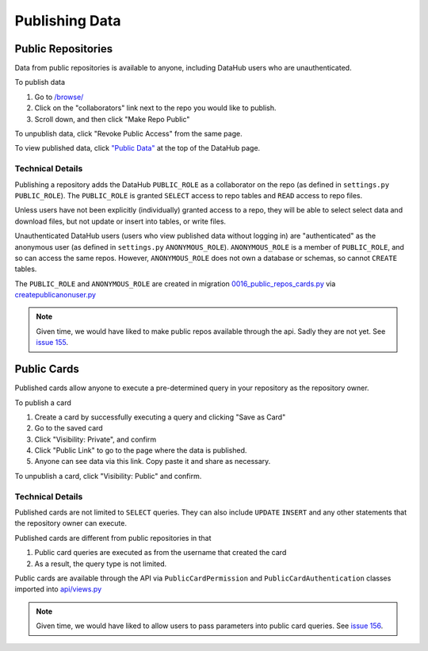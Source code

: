 Publishing Data
***************

===================
Public Repositories
===================
Data from public repositories is available to anyone, including DataHub users
who are unauthenticated.

To publish data

1. Go to `/browse/ </browse/>`__
2. Click on the "collaborators" link next to the repo you would like to publish.
3. Scroll down, and then click "Make Repo Public"

To unpublish data, click "Revoke Public Access" from the same page.

To view published data, click
`"Public Data" <http://datahub-local.mit.edu/browse/public>`__ at the top of
the DataHub page.

-----------------
Technical Details
-----------------
Publishing a repository adds the DataHub ``PUBLIC_ROLE`` as a collaborator on the
repo (as defined in ``settings.py`` ``PUBLIC_ROLE``). The ``PUBLIC_ROLE`` is
granted ``SELECT`` access to repo tables and ``READ`` access to repo files.

Unless users have not been explicitly (individually) granted access to a repo,
they will be able to select select data and download files, but not update or
insert into tables, or write files.

Unauthenticated DataHub users (users who view published data without logging
in) are "authenticated" as the anonymous user (as defined in ``settings.py``
``ANONYMOUS_ROLE``). ``ANONYMOUS_ROLE`` is a member of ``PUBLIC_ROLE``, and so
can access the same repos. However, ``ANONYMOUS_ROLE`` does
not own a database or schemas, so cannot ``CREATE`` tables.

The ``PUBLIC_ROLE`` and ``ANONYMOUS_ROLE`` are created in migration
`0016_public_repos_cards.py <https://github.com/datahuborg/datahub/blob/master/src/inventory/migrations/0016_public_repos_cards.py>`__
via `createpublicanonuser.py <https://github.com/datahuborg/datahub/blob/master/src/account/management/commands/createpublicanonuser.py>`__


.. note:: Given time, we would have liked to make public repos available through the api. Sadly they are not yet. See `issue 155 <https://github.com/datahuborg/datahub/issues/155>`__.

============
Public Cards
============
Published cards allow anyone to execute a pre-determined query in your
repository as the repository owner.

To publish a card

1. Create a card by successfully executing a query and clicking "Save as Card"
2. Go to the saved card
3. Click "Visibility: Private", and confirm
4. Click "Public Link" to go to the page where the data is published.
5. Anyone can see data via this link. Copy paste it and share as necessary.

To unpublish a card, click "Visibility: Public" and confirm.

-----------------
Technical Details
-----------------

Published cards are not limited to ``SELECT`` queries. They can also include
``UPDATE`` ``INSERT`` and any other statements that the repository owner can
execute.

Published cards are different from public repositories in that

1. Public card queries are executed as from the username that created the card
2. As a result, the query type is not limited.

Public cards are available through the API via ``PublicCardPermission``
and ``PublicCardAuthentication`` classes imported into
`api/views.py <https://github.com/datahuborg/datahub/blob/master/src/api/views.py>`__

.. note:: Given time, we would have liked to allow users to pass parameters into public card queries. See `issue 156 <https://github.com/datahuborg/datahub/issues/156>`__.
